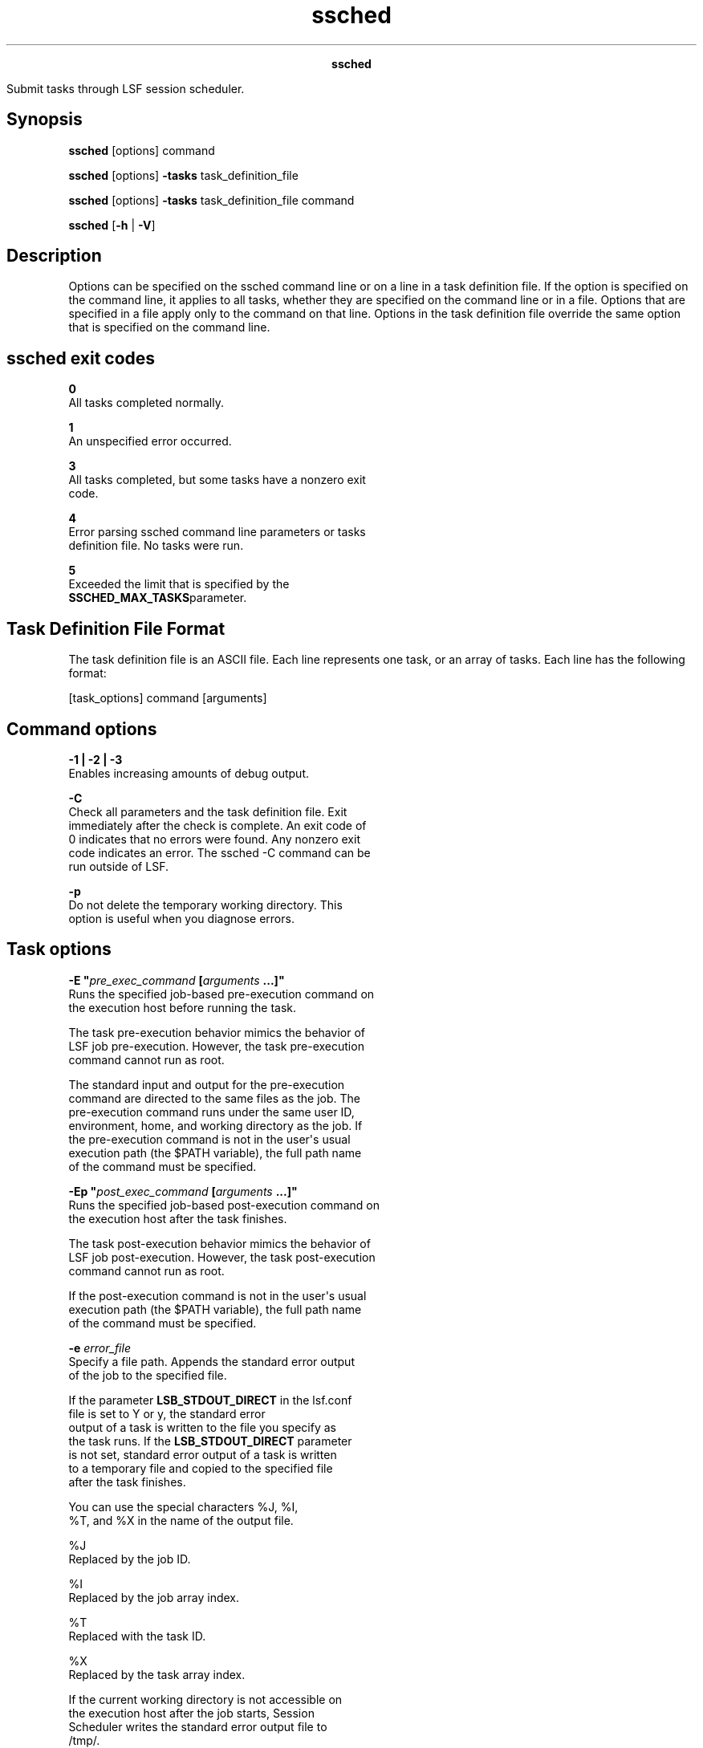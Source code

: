 
.ad l

.TH ssched 1 "July 2021" "" ""
.ll 72

.ce 1000
\fBssched\fR
.ce 0

.sp 2
Submit tasks through LSF session scheduler.
.sp 2

.SH Synopsis

.sp 2
\fBssched\fR [options] command
.sp 2
\fBssched\fR [options] \fB-tasks\fR task_definition_file
.sp 2
\fBssched\fR [options] \fB-tasks\fR task_definition_file command
.sp 2
\fBssched\fR [\fB-h\fR | \fB-V\fR]
.SH Description

.sp 2
Options can be specified on the ssched command line or on a line
in a task definition file. If the option is specified on the
command line, it applies to all tasks, whether they are specified
on the command line or in a file. Options that are specified in a
file apply only to the command on that line. Options in the task
definition file override the same option that is specified on the
command line.
.SH ssched exit codes

.sp 2
\fB0\fR
.br
         All tasks completed normally.
.sp 2
\fB1\fR
.br
         An unspecified error occurred.
.sp 2
\fB3\fR
.br
         All tasks completed, but some tasks have a nonzero exit
         code.
.sp 2
\fB4\fR
.br
         Error parsing ssched command line parameters or tasks
         definition file. No tasks were run.
.sp 2
\fB5\fR
.br
         Exceeded the limit that is specified by the
         \fBSSCHED_MAX_TASKS\fRparameter.
.SH Task Definition File Format

.sp 2
The task definition file is an ASCII file. Each line represents
one task, or an array of tasks. Each line has the following
format:
.sp 2
[task_options] command [arguments]
.br

.SH Command options

.sp 2
\fB-1 | -2 | -3\fR
.br
         Enables increasing amounts of debug output.
.sp 2
\fB-C\fR
.br
         Check all parameters and the task definition file. Exit
         immediately after the check is complete. An exit code of
         0 indicates that no errors were found. Any nonzero exit
         code indicates an error. The ssched -C command can be
         run outside of LSF.
.sp 2
\fB-p\fR
.br
         Do not delete the temporary working directory. This
         option is useful when you diagnose errors.
.SH Task options

.sp 2
\fB-E "\fIpre_exec_command\fB [\fIarguments\fB ...]" \fR
.br
         Runs the specified job-based pre-execution command on
         the execution host before running the task.
.sp 2
         The task pre-execution behavior mimics the behavior of
         LSF job pre-execution. However, the task pre-execution
         command cannot run as root.
.sp 2
         The standard input and output for the pre-execution
         command are directed to the same files as the job. The
         pre-execution command runs under the same user ID,
         environment, home, and working directory as the job. If
         the pre-execution command is not in the user\(aqs usual
         execution path (the $PATH variable), the full path name
         of the command must be specified.
.sp 2
\fB-Ep "\fIpost_exec_command\fB [\fIarguments\fB ...]" \fR
.br
         Runs the specified job-based post-execution command on
         the execution host after the task finishes.
.sp 2
         The task post-execution behavior mimics the behavior of
         LSF job post-execution. However, the task post-execution
         command cannot run as root.
.sp 2
         If the post-execution command is not in the user\(aqs usual
         execution path (the $PATH variable), the full path name
         of the command must be specified.
.sp 2
\fB-e \fIerror_file\fB \fR
.br
         Specify a file path. Appends the standard error output
         of the job to the specified file.
.sp 2
         If the parameter \fBLSB_STDOUT_DIRECT\fR in the lsf.conf
         file is set to \fRY\fR or \fRy\fR, the standard error
         output of a task is written to the file you specify as
         the task runs. If the \fBLSB_STDOUT_DIRECT\fR parameter
         is not set, standard error output of a task is written
         to a temporary file and copied to the specified file
         after the task finishes.
.sp 2
         You can use the special characters \fR%J\fR, \fR%I\fR,
         \fR%T\fR, and \fR%X\fR in the name of the output file.
.sp 2
         \fB\fR%J\fB\fR
.br
                  Replaced by the job ID.
.sp 2
         \fB\fR%I\fB\fR
.br
                  Replaced by the job array index.
.sp 2
         \fB\fR%T\fB\fR
.br
                  Replaced with the task ID.
.sp 2
         \fB\fR%X\fB\fR
.br
                  Replaced by the task array index.
.sp 2
         If the current working directory is not accessible on
         the execution host after the job starts, Session
         Scheduler writes the standard error output file to
         /tmp/.
.sp 2
         \fBNote: \fRThe file path can contain up to 4094
         characters, including the directory, file name, and
         expanded values for\fR%J\fR, \fR%I\fR, \fR%T\fR, and
         \fR%X\fR.
.sp 2
\fB-i \fIinput_file\fB \fR
.br
         Gets the standard input for the job from specified file.
         Specify an absolute or relative path. The input file can
         be any type of file, though it is typically a shell
         script text file.
.sp 2
         If -i is not specified, standard input defaults to
         /dev/null.
.sp 2
         You can use the special characters \fR%J\fR, \fR%I\fR,
         \fR%T\fR, and \fR%X\fR in the name of the input file.
.sp 2
         \fB\fR%J\fB\fR
.br
                  Replaced by the job ID.
.sp 2
         \fB\fR%I\fB\fR
.br
                  Replaced by the job array index.
.sp 2
         \fB\fR%T\fB\fR
.br
                  Replaced with the task ID.
.sp 2
         \fB\fR%X\fB\fR
.br
                  Replaced by the task array index.
.sp 2
         \fBNote: \fRThe file path can contain up to 4094
         characters, including the directory, file name, and
         expanded values for\fR%J\fR, \fR%I\fR, \fR%T\fR, and
         \fR%X\fR.
.sp 2
\fB-J \fItask_name\fB[ \fIindex_list\fB]\fR
.br
         Specifies the indices of the task array. The index list
         must be enclosed in square brackets. The index list is a
         comma-separated list whose elements have the syntax
         \fR\fIstart\fR[-\fIend\fR[:\fIstep\fR]]\fR, where
         \fIstart\fR, \fIend\fR and step are positive integers.
         If the step is omitted, a step of one is assumed. The
         task array index starts at one.
.sp 2
         All tasks in the array have the same option parameters.
         Each element of the array is distinguished by its array
         index.
.sp 2
\fB-j "\fIstarter\fB [\fIstarter\fB] [\(aq%USRCMD\(aq]
[\fIstarter\fB]"\fR
.br
         Task job starter. Creates a specific environment for
         submitted tasks before execution.
.sp 2
         The job starter is any executable file that can be used
         to start the task (that is, it can accept the task as an
         input argument). Optionally, more strings can be
         specified.
.sp 2
         By default, the user commands run after the job starter.
         A special string, \fR%USRCMD\fR, can be used to
         represent the position of the user\(aqs task in the job
         starter command line. The \fR%USRCMD\fR string can be
         followed by more commands.
.sp 2
\fB-o \fIoutput_file\fB \fR
.br
         Specify a file path. Appends the standard output of the
         task to the specified file. The default is to output to
         the same stdout as the ssched command.
.sp 2
         If only a file name is specified, LSF writes the output
         file to the current working directory. If the current
         working directory is not accessible on the execution
         host after the task starts, LSF writes the standard
         output file to /tmp/.
.sp 2
         If the parameter \fBLSB_STDOUT_DIRECT\fR in the lsf.conf
         file is set to \fRY\fR or \fRy\fR, the standard output
         of a task is written to the file you specify as the task
         runs. If the \fBLSB_STDOUT_DIRECT\fR parameter is not
         set, standard output is written to a temporary file and
         copied to the specified file after the task finishes.
.sp 2
         You can use the special characters \fR%J\fR, \fR%I\fR,
         \fR%T\fR, and \fR%X\fR in the name of the output file.
.sp 2
         \fB\fR%J\fB\fR
.br
                  Replaced by the job ID.
.sp 2
         \fB\fR%I\fB\fR
.br
                  Replaced by the job array index.
.sp 2
         \fB\fR%T\fB\fR
.br
                  Replaced with the task ID.
.sp 2
         \fB\fR%X\fB\fR
.br
                  Replaced by the task array index.
.sp 2
         \fBNote: \fRThe file path can contain up to 4094
         characters, including the directory, file name, and
         expanded values for \fR%J\fR, \fR%I\fR, \fR%T\fR, and
         \fR%X\fR.
.sp 2
\fB-M \fImem_limit\fB \fR
.br
         Sets a per-process (soft) memory limit for all the
         processes that belong to the task.
.sp 2
         By default, the limit is specified in KB. Use the
         \fBLSF_UNIT_FOR_LIMITS\fR parameter in the lsf.conf file
         to specify a larger unit for the limit (MB, GB, TB, PB,
         or EB).
.sp 2
         Set a task level memory limit only if it less than the
         job limit.
.sp 2
\fB-Q "\fIexit_code\fB ..."\fR
.br
         Task requeue exit values. Enables automatic task requeue
         and sets the \fBLSB_EXIT_REQUEUE\fR environment
         variable. Use spaces to separate multiple exit codes.
         The output from the failed run is not saved, and the
         user is not notified by LSF.
.sp 2
\fB-W [\fIminutes\fB:]\fIseconds\fB \fR
.br
         Sets the runtime limit of the task. If a task runs
         longer than the specified run limit, the task is sent a
         \fRSIGKILL\fR signal.
.sp 2
         The run limit is in the form
         \fR[\fIminutes\fR:]\fIseconds\fR\fR. The seconds can be
         specified as a number greater than 59. For example,
         three and a half minutes can either be specified as
         \fR3:30\fR, or \fR210\fR. The run limit you specify is
         the absolute run time.
.sp 2
\fB-tasks \fItask_definition_file\fB\fR
.br
         Specify tasks through a task definition file.
.sp 2
\fB\fIcommand\fB [\fIargument\fB] \fR
.br
         The command can be anything that is provided to a UNIX
         Bourne shell. The command is assumed to begin with the
         first word that is not part of an option. All arguments
         that follow command are provided as the arguments to the
         command.
.sp 2
         The job command can be up to 4094 characters long.
.sp 2
\fB-h\fR
.br
         Prints command usage to stderr and exits.
.sp 2
\fB-V\fR
.br
         Prints LSF session scheduler release version to stderr
         and exits.
.SH See also

.sp 2
ssacct, lsb.params